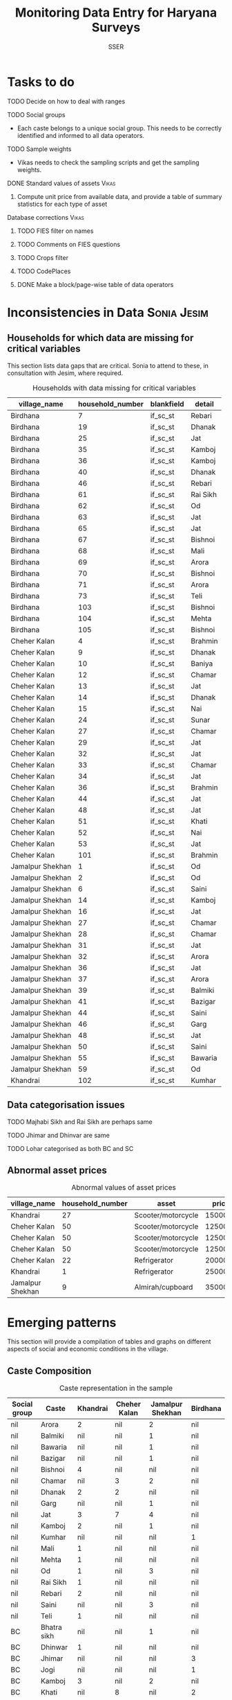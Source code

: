 #+TITLE: Monitoring Data Entry for Haryana Surveys
#+AUTHOR: SSER
#+OPTIONS: toc:nil H:3 ^:{}
#+LATEX_HEADER: \usepackage{booktabs}
#+LATEX_HEADER: \usepackage{tabularx}
#+TODO: TODO EDIT CHECK | DONE
#+PROPERTY: header-args:R :session haryana :eval never-export

* Preliminaries                                                    :noexport:

#+NAME: load-libraries
#+BEGIN_SRC R :results silent :exports none

require(RPostgreSQL)
require(ggplot2)
require(data.table)

#+END_SRC


#+NAME: read-data-code
#+BEGIN_SRC R :results silent :exports none
  drv <- dbDriver("PostgreSQL")

  surveypg <- dbConnect(drv, dbname = "ssersurveydata",
                   host = "localhost", port = 5432,
                   user = "ssersurveyuser")

  data.table(dbReadTable(surveypg,"ruralsurvey_household"))->household
  data.table(dbReadTable(surveypg,"ruralsurvey_member"))->member
  data.table(dbReadTable(surveypg,"ruralsurvey_codecaste"))->castes
  data.table(dbReadTable(surveypg,"ruralsurvey_codevillage"))->villages
#+END_SRC

* Tasks to do
**** TODO Decide on how to deal with ranges
**** TODO Social groups
+ Each caste belongs to a unique social group. This needs to be correctly identified and informed to all data operators.
**** TODO Sample weights
+ Vikas needs to check the sampling scripts and get the sampling weights.
**** DONE Standard values of assets                                :Vikas:
CLOSED: [2018-11-11 Sun 05:56]
***** Compute unit price from available data, and provide a table of summary statistics for each type of asset
**** Database corrections                                          :Vikas:
***** TODO FIES filter on names
***** TODO Comments on FIES questions
***** TODO Crops filter
***** TODO CodePlaces
***** DONE Make a block/page-wise table of data operators
CLOSED: [2018-11-11 Sun 06:59]

* Inconsistencies in Data                                       :Sonia:Jesim:
** Households for which data are missing for critical variables

This section lists data gaps that are critical. Sonia to attend to these, in consultation with Jesim, where required.

#+NAME: missing-data-code
#+BEGIN_SRC R :results value :exports results :colnames yes :hline yes
  merge(household,villages,by.x="village_id",by.y="id")->t
  merge(t,castes,by.x="caste_tribe_id",by.y="id")->t
  t[is.na(if_sc_st),.(village_name,household_number,blankfield="if_sc_st",detail=caste_tribe)][order(village_name,household_number)]
#+END_SRC

#+NAME: missing-data-code
#+CAPTION: Households with data missing for critical variables
#+RESULTS: missing-data-code
| village_name     | household_number | blankfield | detail   |
|------------------+------------------+------------+----------|
| Birdhana         |                7 | if_sc_st   | Rebari   |
| Birdhana         |               19 | if_sc_st   | Dhanak   |
| Birdhana         |               25 | if_sc_st   | Jat      |
| Birdhana         |               35 | if_sc_st   | Kamboj   |
| Birdhana         |               36 | if_sc_st   | Kamboj   |
| Birdhana         |               40 | if_sc_st   | Dhanak   |
| Birdhana         |               46 | if_sc_st   | Rebari   |
| Birdhana         |               61 | if_sc_st   | Rai Sikh |
| Birdhana         |               62 | if_sc_st   | Od       |
| Birdhana         |               63 | if_sc_st   | Jat      |
| Birdhana         |               65 | if_sc_st   | Jat      |
| Birdhana         |               67 | if_sc_st   | Bishnoi  |
| Birdhana         |               68 | if_sc_st   | Mali     |
| Birdhana         |               69 | if_sc_st   | Arora    |
| Birdhana         |               70 | if_sc_st   | Bishnoi  |
| Birdhana         |               71 | if_sc_st   | Arora    |
| Birdhana         |               73 | if_sc_st   | Teli     |
| Birdhana         |              103 | if_sc_st   | Bishnoi  |
| Birdhana         |              104 | if_sc_st   | Mehta    |
| Birdhana         |              105 | if_sc_st   | Bishnoi  |
| Cheher Kalan     |                4 | if_sc_st   | Brahmin  |
| Cheher Kalan     |                9 | if_sc_st   | Dhanak   |
| Cheher Kalan     |               10 | if_sc_st   | Baniya   |
| Cheher Kalan     |               12 | if_sc_st   | Chamar   |
| Cheher Kalan     |               13 | if_sc_st   | Jat      |
| Cheher Kalan     |               14 | if_sc_st   | Dhanak   |
| Cheher Kalan     |               15 | if_sc_st   | Nai      |
| Cheher Kalan     |               24 | if_sc_st   | Sunar    |
| Cheher Kalan     |               27 | if_sc_st   | Chamar   |
| Cheher Kalan     |               29 | if_sc_st   | Jat      |
| Cheher Kalan     |               32 | if_sc_st   | Jat      |
| Cheher Kalan     |               33 | if_sc_st   | Chamar   |
| Cheher Kalan     |               34 | if_sc_st   | Jat      |
| Cheher Kalan     |               36 | if_sc_st   | Brahmin  |
| Cheher Kalan     |               44 | if_sc_st   | Jat      |
| Cheher Kalan     |               48 | if_sc_st   | Jat      |
| Cheher Kalan     |               51 | if_sc_st   | Khati    |
| Cheher Kalan     |               52 | if_sc_st   | Nai      |
| Cheher Kalan     |               53 | if_sc_st   | Jat      |
| Cheher Kalan     |              101 | if_sc_st   | Brahmin  |
| Jamalpur Shekhan |                1 | if_sc_st   | Od       |
| Jamalpur Shekhan |                2 | if_sc_st   | Od       |
| Jamalpur Shekhan |                6 | if_sc_st   | Saini    |
| Jamalpur Shekhan |               14 | if_sc_st   | Kamboj   |
| Jamalpur Shekhan |               16 | if_sc_st   | Jat      |
| Jamalpur Shekhan |               27 | if_sc_st   | Chamar   |
| Jamalpur Shekhan |               28 | if_sc_st   | Chamar   |
| Jamalpur Shekhan |               31 | if_sc_st   | Jat      |
| Jamalpur Shekhan |               32 | if_sc_st   | Arora    |
| Jamalpur Shekhan |               36 | if_sc_st   | Jat      |
| Jamalpur Shekhan |               37 | if_sc_st   | Arora    |
| Jamalpur Shekhan |               39 | if_sc_st   | Balmiki  |
| Jamalpur Shekhan |               41 | if_sc_st   | Bazigar  |
| Jamalpur Shekhan |               44 | if_sc_st   | Saini    |
| Jamalpur Shekhan |               46 | if_sc_st   | Garg     |
| Jamalpur Shekhan |               48 | if_sc_st   | Jat      |
| Jamalpur Shekhan |               50 | if_sc_st   | Saini    |
| Jamalpur Shekhan |               55 | if_sc_st   | Bawaria  |
| Jamalpur Shekhan |               59 | if_sc_st   | Od       |
| Khandrai         |              102 | if_sc_st   | Kumhar   |

** Data categorisation issues
**** TODO Majhabi Sikh and Rai Sikh are perhaps same
**** TODO Jhimar and Dhinvar are same
**** TODO Lohar categorised as both BC and SC

** Abnormal asset prices

#+NAME: asset_outlier_code
#+BEGIN_SRC R :results value :exports results :colnames yes :hline yes

  dbReadTable(surveypg,"ruralsurvey_asset_ownership_other")->t0
  dbReadTable(surveypg,"ruralsurvey_code_asset_others")->code
  merge(t0,code,by.x="asset_id",by.y="id")->t0

  dbReadTable(surveypg,"ruralsurvey_asset_ownership_transport")->t1
  dbReadTable(surveypg,"ruralsurvey_code_asset_transport")->code
  merge(t1,code,by.x="asset_id",by.y="id")->t1

  dbReadTable(surveypg,"ruralsurvey_asset_ownership_electrical")->t2
  dbReadTable(surveypg,"ruralsurvey_code_asset_electrical")->code
  merge(t2,code,by.x="asset_id",by.y="id")->t2

  dbReadTable(surveypg,"ruralsurvey_asset_ownership_furniture")->t3
  dbReadTable(surveypg,"ruralsurvey_code_asset_furniture")->code
  merge(t3,code,by.x="asset_id",by.y="id")->t3


  dbReadTable(surveypg,"ruralsurvey_asset_ownership_inventories")->t4
  dbReadTable(surveypg,"ruralsurvey_code_asset_inventories")->code
  merge(t4,code,by.x="asset_id",by.y="id")->t4

  data.table(rbind(t0,t1,t2,t3))->t
  merge(household,villages,by.x="village_id",by.y="id")->h
  merge(t,h,by.x="sno_id",by.y="id")->t
  t$value/t$no->t$price
  t[!is.na(price)]->t
  t[asset=="Scooter/motorcycle"][price>100000][,.(village_name,household_number,asset,price)]->t1
  rbind(t1,t[asset=="Refrigerator"][price>10000][,.(village_name,household_number,asset,price)])->t1
  rbind(t1,t[asset=="Almirah/cupboard"][price>10000][,.(village_name,household_number,asset,price)])->t1
t1

#+END_SRC

#+name: asset_outlier
#+CAPTION: Abnormal values of asset prices
#+RESULTS: asset_outlier_code
| village_name     | household_number | asset              |   price |
|------------------+------------------+--------------------+---------|
| Khandrai         |               27 | Scooter/motorcycle | 1500000 |
| Cheher Kalan     |               50 | Scooter/motorcycle |  125000 |
| Cheher Kalan     |               50 | Scooter/motorcycle |  125000 |
| Cheher Kalan     |               50 | Scooter/motorcycle |  125000 |
| Cheher Kalan     |               22 | Refrigerator       |   20000 |
| Khandrai         |                1 | Refrigerator       |   25000 |
| Jamalpur Shekhan |                9 | Almirah/cupboard   |   35000 |


* Emerging patterns

This section will provide a compilation of tables and graphs on different aspects of social and economic conditions in the village.

** Caste Composition

#+NAME: caste-composition-code
#+BEGIN_SRC R :results value :exports results :colnames yes :hline yes
merge(household,villages,by.x="village_id",by.y="id")->t
  merge(t,castes,by.x="caste_tribe_id",by.y="id")->t
  t[,.(Number=length(household_number)),keyby=.(village_name,if_sc_st,caste_tribe)][CJ(unique(village_name),unique(if_sc_st),unique(caste_tribe))][,as.list(Number),by=.(if_sc_st,caste_tribe)]->t1
  t1[!(is.na(V1)&is.na(V3)&is.na(V3)&is.na(V4))]->t1
  names(t1)[c(3:6)]<-villages$village_name
  names(t1)[c(1:2)]<-c("Social group","Caste")
  t1
#+END_SRC

#+NAME: caste-composition-code
#+CAPTION: Caste representation in the sample
#+RESULTS: caste-composition-code
| Social group | Caste        | Khandrai | Cheher Kalan | Jamalpur Shekhan | Birdhana |
|--------------+--------------+----------+--------------+------------------+----------|
| nil          | Arora        |        2 | nil          | 2                | nil      |
| nil          | Balmiki      |      nil | nil          | 1                | nil      |
| nil          | Bawaria      |      nil | nil          | 1                | nil      |
| nil          | Bazigar      |      nil | nil          | 1                | nil      |
| nil          | Bishnoi      |        4 | nil          | nil              | nil      |
| nil          | Chamar       |      nil | 3            | 2                | nil      |
| nil          | Dhanak       |        2 | 2            | nil              | nil      |
| nil          | Garg         |      nil | nil          | 1                | nil      |
| nil          | Jat          |        3 | 7            | 4                | nil      |
| nil          | Kamboj       |        2 | nil          | 1                | nil      |
| nil          | Kumhar       |      nil | nil          | nil              | 1        |
| nil          | Mali         |        1 | nil          | nil              | nil      |
| nil          | Mehta        |        1 | nil          | nil              | nil      |
| nil          | Od           |        1 | nil          | 3                | nil      |
| nil          | Rai Sikh     |        1 | nil          | nil              | nil      |
| nil          | Rebari       |        2 | nil          | nil              | nil      |
| nil          | Saini        |      nil | nil          | 3                | nil      |
| nil          | Teli         |        1 | nil          | nil              | nil      |
| BC           | Bhatra sikh  |      nil | nil          | 1                | nil      |
| BC           | Dhinwar      |        1 | nil          | nil              | nil      |
| BC           | Jhimar       |      nil | nil          | nil              | 3        |
| BC           | Jogi         |      nil | nil          | nil              | 1        |
| BC           | Kamboj       |        3 | nil          | 2                | nil      |
| BC           | Khati        |      nil | 8            | nil              | 2        |
| BC           | Kumhar       |        1 | 2            | nil              | 4        |
| BC           | Lohar        |        1 | nil          | 1                | nil      |
| BC           | Nai          |        2 | 3            | 2                | nil      |
| BC           | Rebari       |        6 | nil          | nil              | nil      |
| BC           | Saini        |      nil | nil          | 8                | nil      |
| BC           | Yadav        |      nil | nil          | nil              | 1        |
| Other        | Arora        |        1 | nil          | nil              | nil      |
| Other        | Baniya       |        1 | 2            | nil              | nil      |
| Other        | Bishnoi      |        5 | nil          | nil              | nil      |
| Other        | Brahmin      |      nil | 3            | nil              | 1        |
| Other        | Jat          |        6 | 3            | 4                | 23       |
| Other        | Khati        |      nil | nil          | 3                | nil      |
| Other        | Mehta        |        5 | nil          | nil              | nil      |
| Other        | Sunar        |        1 | nil          | nil              | nil      |
| SC           | Balmiki      |      nil | nil          | 4                | 1        |
| SC           | Bawaria      |      nil | nil          | nil              | 1        |
| SC           | Bazigar      |        2 | nil          | 4                | nil      |
| SC           | Chamar       |        9 | 4            | 6                | 17       |
| SC           | Dhanak       |        5 | 6            | nil              | 17       |
| SC           | Lohar        |        1 | 1            | nil              | nil      |
| SC           | Mazhabi Sikh |        1 | nil          | nil              | nil      |
| SC           | Nayak        |        1 | nil          | nil              | nil      |
| SC           | Od           |        1 | nil          | 5                | nil      |
| SC           | Rai Sikh     |       12 | nil          | nil              | nil      |
| SC           | Rebari       |        1 | nil          | nil              | nil      |

** Land relations
** Food security
** Cropping pattern, Production, Input use
** Labour Deployment
** Employment
** Livestock
** Housing and Sanitation
** Health and Education
** Assets and Indebtedness

#+NAME: asset_unit_values_code
#+BEGIN_SRC R :results value :exports results :colnames yes :hline yes

  dbReadTable(surveypg,"ruralsurvey_asset_ownership_other")->t0
  dbReadTable(surveypg,"ruralsurvey_code_asset_others")->code
  merge(t0,code,by.x="asset_id",by.y="id")->t0

  dbReadTable(surveypg,"ruralsurvey_asset_ownership_transport")->t1
  dbReadTable(surveypg,"ruralsurvey_code_asset_transport")->code
  merge(t1,code,by.x="asset_id",by.y="id")->t1

  dbReadTable(surveypg,"ruralsurvey_asset_ownership_electrical")->t2
  dbReadTable(surveypg,"ruralsurvey_code_asset_electrical")->code
  merge(t2,code,by.x="asset_id",by.y="id")->t2

  dbReadTable(surveypg,"ruralsurvey_asset_ownership_furniture")->t3
  dbReadTable(surveypg,"ruralsurvey_code_asset_furniture")->code
  merge(t3,code,by.x="asset_id",by.y="id")->t3


  dbReadTable(surveypg,"ruralsurvey_asset_ownership_inventories")->t4
  dbReadTable(surveypg,"ruralsurvey_code_asset_inventories")->code
  merge(t4,code,by.x="asset_id",by.y="id")->t4

  data.table(rbind(t0,t1,t2,t3))->t
  round(t$value/t$no)->t$price
  t[!is.na(price)]->t
  t[,as.list(summary(price)),keyby=asset]->t1
  t1[,Mean:=round(Mean)]->t1
  t[,.N,keyby=asset]->t2
  merge(t1,t2,by="asset")
#+END_SRC

#+NAME: asset_unit_values
#+CAPTION: Summary statistics for unit prices of assets
#+RESULTS: asset_unit_values_code
| asset                      |  Min. | 1st Qu. | Median |   Mean | 3rd Qu. |    Max. |  N |
|----------------------------+-------+---------+--------+--------+---------+---------+----|
| Air-conditioner            |   500 |    6625 |  12750 |  12750 |   18875 |   25000 |  2 |
| Almirah/cupboard           |  4000 |   11750 |  19500 |  19500 |   27250 |   35000 |  2 |
| Auto Rickshaw              | 30000 |   30000 |  30000 |  30000 |   30000 |   30000 |  1 |
| Bicycle                    |   200 |     600 |   1200 |   1989 |    1500 |   10000 |  9 |
| Cable connection           |   150 |     150 |    150 |    583 |   412.5 |    2400 |  6 |
| Car/Jeep                   | 40000 |  150000 |  2e+05 | 203846 |  275000 |   4e+05 | 13 |
| Ceiling fan                |   600 |   612.5 |    625 |   2075 |  2812.5 |    5000 |  3 |
| Chair/stool/bench          |   300 |     300 |    300 |    300 |     300 |     300 |  1 |
| Clock                      |   150 |     150 |    150 |    150 |     150 |     150 |  1 |
| Colour TV                  |  2000 |    2250 |   5000 |   8357 |    6000 |   35000 |  7 |
| Computer                   | 10000 |   12500 |  15000 |  15000 |   17500 |   20000 |  3 |
| Cooking gas+gas stove      |   500 |    1250 |   1500 |   1625 |    1875 |    3000 |  4 |
| Cooler                     |   750 |    2250 |   3000 |   3536 |    4250 |    8000 |  7 |
| Cot/Charpai                |   400 |     475 |    550 |    844 |  918.75 |    1875 |  4 |
| DVD/VCD/CD player          |  3000 |    3000 |   3000 |   3000 |    3000 |    3000 |  1 |
| Dish antenna               |  1500 |    1500 |   1500 |   1500 |    1500 |    1500 |  1 |
| Dressing table             |  4000 |    4000 |   4000 |   4000 |    4000 |    4000 |  1 |
| Generator                  | 10000 |   15000 |  20000 |  24000 |   25000 |   50000 |  5 |
| Inverter                   |    10 |  3756.5 |   8000 |   7218 |   10500 |   14000 |  7 |
| Iron                       |   250 |     250 |    250 |    250 |     250 |     250 |  1 |
| Lorry                      | 8e+05 |   8e+05 |  8e+05 |  8e+05 |   8e+05 |   8e+05 |  1 |
| Mixer/grinder/Milk-churner |  1500 |    1750 |   2000 |   2000 |    2250 |    2500 |  2 |
| Mobile phone               |   750 |   937.5 |   1500 |   1438 |    2000 |    2000 |  4 |
| Moped                      | 43000 |   43000 |  43000 |  43000 |   43000 |   43000 |  1 |
| Refrigerator               |  2000 |    3000 |   5000 |   8611 |    8000 |   25000 |  9 |
| Scooter/motorcycle         |  2500 |   11000 |  20000 |  62946 | 34166.5 | 1500000 | 43 |
| Sewing machine             |   800 |    1000 |   1000 |   1775 |    2550 |    4000 |  8 |
| Sofa set                   |  1333 | 2999.75 | 4666.5 |   4666 | 6333.25 |    8000 |  2 |
| Table                      |   500 |     500 |    500 |    667 |     750 |    1000 |  3 |
| Table fan                  |   800 |     825 |    850 |    850 |     875 |     900 |  2 |
| Tape recorder/Two-in-one   | 45000 |   45000 |  45000 |  45000 |   45000 |   45000 |  1 |
| Transistor/radio           |   500 |     500 |    500 |    500 |     500 |     500 |  1 |
| Trunk/box/suitcase         |   250 |     625 |    875 |   1500 |    1750 |    4000 |  4 |
| Washing machine            |  2000 |    4000 |   5000 |   4571 |    5000 |    7000 |  7 |

